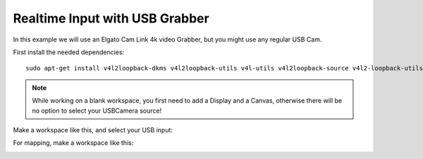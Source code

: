 Realtime Input with USB Grabber
===============================

In this example we will use an Elgato Cam Link 4k video Grabber, but you might use any regular USB Cam.

.. image:: _images/07_camlink4k.png 
    :width: 200

First install the needed dependencies:

::

    sudo apt-get install v4l2loopback-dkms v4l2loopback-utils v4l-utils v4l2loopback-source v4l2-loopback-utils





.. note::
    While working on a blank workspace, you first need to add a Display and a Canvas, otherwise there will be no option to select your USBCamera source!



Make a workspace like this,
and select your USB input:


.. image:: _images/07_cam_workspace.png



For mapping, make a workspace like this:

.. image:: _images/07_cam_workspace2.png

